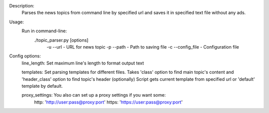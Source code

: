 Description:
  Parses the news topics from command line by specified url and
  saves it in specified text file without any ads.

Usage:
  Run in command-line:
    ./topic_parser.py [options]
      -u --url - URL for news topic
      -p --path - Path to saving file
      -c --config_file - Configuration file

Config options:
  line_length: Set maximum line's length to format output text

  templates: Set parsing templates for different files.
  Takes 'class' option to find main topic's content and
  'header_class' option to find topic's header (optionally)
  Script gets current template from specified url
  or 'default' template by default.

  proxy_settings: You also can set up a proxy settings if you want some:
    http: 'http://user:pass@proxy:port'
    https: 'https://user:pass@proxy:port'

